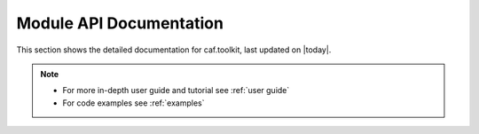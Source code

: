Module API Documentation
========================

This section shows the detailed documentation for caf.toolkit, last
updated on |today|.

.. note::
   - For more in-depth user guide and tutorial see :ref:`user guide`
   - For code examples see :ref:`examples`

.. autosummary::
    :toctree: _autosummary/
    :recursive:

    caf.toolkit
